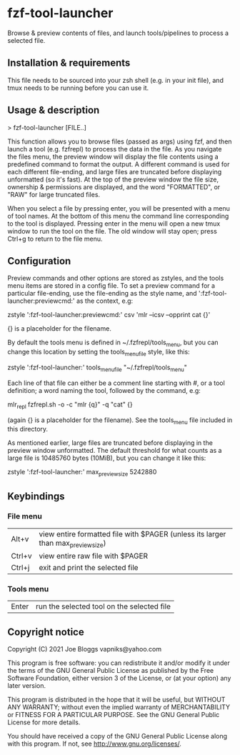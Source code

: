 * fzf-tool-launcher
Browse & preview contents of files, and launch tools/pipelines to process a selected file.
** Installation & requirements
This file needs to be sourced into your zsh shell (e.g. in your init file),
and tmux needs to be running before you can use it.
** Usage & description
> fzf-tool-launcher [FILE..]
   
This function allows you to browse files (passed as args) using fzf,
and then launch a tool (e.g. fzfrepl) to process the data in the file.
As you navigate the files menu, the preview window will display the
file contents using a predefined command to format the output.
A different command is used for each different file-ending, and large
files are truncated before displaying unformatted (so it's fast).
At the top of the preview window the file size, ownership & permissions
are displayed, and the word "FORMATTED", or "RAW" for large truncated files.

When you select a file by pressing enter, you will be presented with a
menu of tool names. At the bottom of this menu the command line corresponding
to the tool is displayed. Pressing enter in the menu will open a new tmux window
to run the tool on the file. The old window will stay open; press Ctrl+g
to return to the file menu.
** Configuration
Preview commands and other options are stored as zstyles, and the tools
menu items are stored in a config file. To set a preview command for a
particular file-ending, use the file-ending as the style name, and
':fzf-tool-launcher:previewcmd:' as the context, e.g:

zstyle ':fzf-tool-launcher:previewcmd:' csv 'mlr --icsv --opprint cat {}'

{} is a placeholder for the filename.

By default the tools menu is defined in ~/.fzfrepl/tools_menu, but you
can change this location by setting the tools_menu_file style, like this:

zstyle ':fzf-tool-launcher:' tools_menu_file "~/.fzfrepl/tools_menu"

Each line of that file can either be a comment line starting with #,
or a tool definition; a word naming the tool, followed by the command,
e.g:

mlr_repl fzfrepl.sh -o -c "mlr {q}" -q "cat" {}

(again {} is a placeholder for the filename).
See the tools_menu file included in this directory.

As mentioned earlier, large files are truncated before displaying in
the preview window unformatted. The default threshold for what counts
as a large file is 10485760 bytes (10MiB), but you can change it like
this:

zstyle ':fzf-tool-launcher:' max_preview_size 5242880

** Keybindings
*** File menu
| Alt+v  | view entire formatted file with $PAGER (unless its larger than max_preview_size) |
| Ctrl+v | view entire raw file with $PAGER                                                 |
| Ctrl+j | exit and print the selected file                                                 |
*** Tools menu
| Enter | run the selected tool on the selected file |
** Copyright notice
Copyright (C) 2021 Joe Bloggs vapniks@yahoo.com

This program is free software: you can redistribute it and/or modify it under the terms of the GNU General Public License as published by the Free Software Foundation, either version 3 of the License, or (at your option) any later version.

This program is distributed in the hope that it will be useful, but WITHOUT ANY WARRANTY; without even the implied warranty of MERCHANTABILITY or FITNESS FOR A PARTICULAR PURPOSE. See the GNU General Public License for more details.

You should have received a copy of the GNU General Public License along with this program. If not, see http://www.gnu.org/licenses/.   
